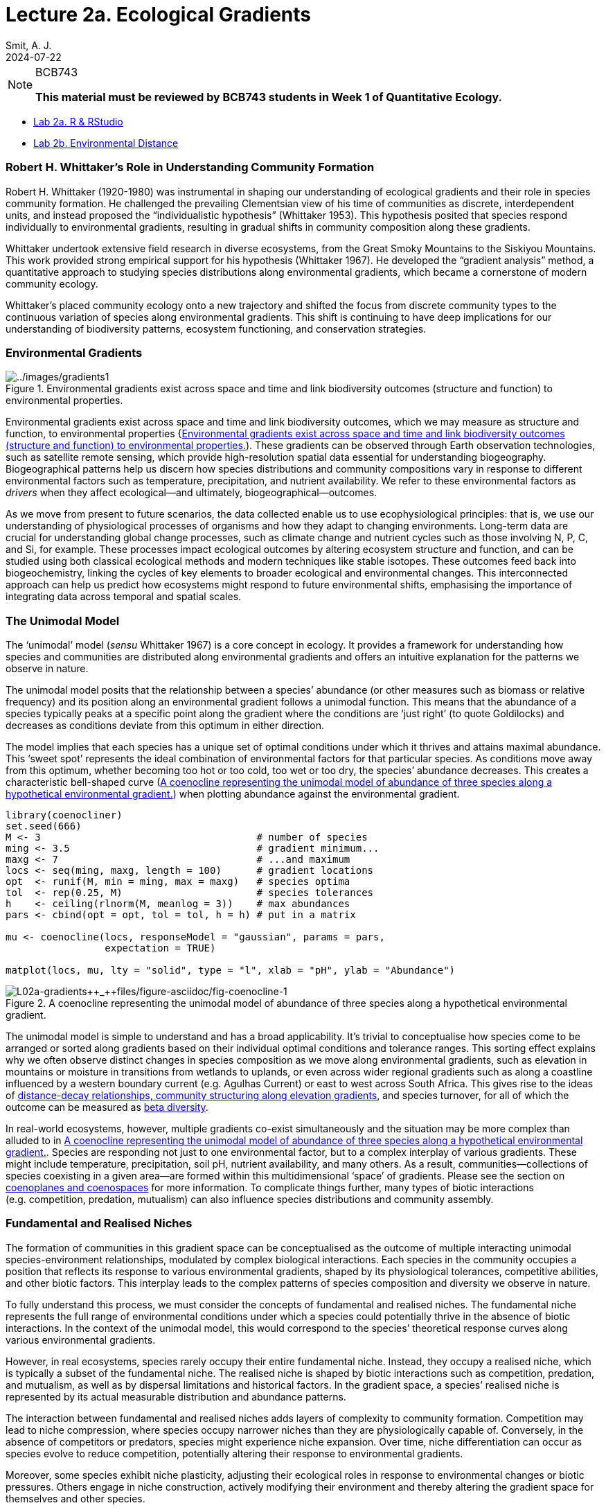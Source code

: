 = Lecture 2a. Ecological Gradients
Smit, A. J.
2024-07-22

[NOTE]
.BCB743
====
*This material must be reviewed by BCB743 students in Week 1 of Quantitative Ecology.*
====

* link:02a-r_rstudio.qmd[Lab 2a. R & RStudio]
* link:02b-env_dist.qmd[Lab 2b. Environmental Distance]

=== Robert H. Whittaker’s Role in Understanding Community Formation

Robert H. Whittaker (1920-1980) was instrumental in shaping our understanding of ecological gradients and their role in species community formation. He challenged the prevailing Clementsian view of his time of communities as discrete, interdependent units, and instead proposed the "`individualistic hypothesis`" (Whittaker 1953). This hypothesis posited that species respond individually to environmental gradients, resulting in gradual shifts in community composition along these gradients.

Whittaker undertook extensive field research in diverse ecosystems, from the Great Smoky Mountains to the Siskiyou Mountains. This work provided strong empirical support for his hypothesis (Whittaker 1967). He developed the "`gradient analysis`" method, a quantitative approach to studying species distributions along environmental gradients, which became a cornerstone of modern community ecology.

Whittaker’s placed community ecology onto a new trajectory and shifted the focus from discrete community types to the continuous variation of species along environmental gradients. This shift is continuing to have deep implications for our understanding of biodiversity patterns, ecosystem functioning, and conservation strategies.

=== Environmental Gradients

.Environmental gradients exist across space and time and link biodiversity outcomes (structure and function) to environmental properties.
[#fig-gradients1]
image::../images/gradients1.png[../images/gradients1]

Environmental gradients exist across space and time and link biodiversity outcomes, which we may measure as structure and function, to environmental properties ++{++<<fig-gradients1>>). These gradients can be observed through Earth observation technologies, such as satellite remote sensing, which provide high-resolution spatial data essential for understanding biogeography. Biogeographical patterns help us discern how species distributions and community compositions vary in response to different environmental factors such as temperature, precipitation, and nutrient availability. We refer to these environmental factors as _drivers_ when they affect ecological—and ultimately, biogeographical—outcomes.

As we move from present to future scenarios, the data collected enable us to use ecophysiological principles: that is, we use our understanding of physiological processes of organisms and how they adapt to changing environments. Long-term data are crucial for understanding global change processes, such as climate change and nutrient cycles such as those involving N, P, C, and Si, for example. These processes impact ecological outcomes by altering ecosystem structure and function, and can be studied using both classical ecological methods and modern techniques like stable isotopes. These outcomes feed back into biogeochemistry, linking the cycles of key elements to broader ecological and environmental changes. This interconnected approach can help us predict how ecosystems might respond to future environmental shifts, emphasising the importance of integrating data across temporal and spatial scales.

[[sec-unimodal]]
=== The Unimodal Model

The '`unimodal`' model (_sensu_ Whittaker 1967) is a core concept in ecology. It provides a framework for understanding how species and communities are distributed along environmental gradients and offers an intuitive explanation for the patterns we observe in nature.

The unimodal model posits that the relationship between a species’ abundance (or other measures such as biomass or relative frequency) and its position along an environmental gradient follows a unimodal function. This means that the abundance of a species typically peaks at a specific point along the gradient where the conditions are '`just right`' (to quote Goldilocks) and decreases as conditions deviate from this optimum in either direction.

The model implies that each species has a unique set of optimal conditions under which it thrives and attains maximal abundance. This '`sweet spot`' represents the ideal combination of environmental factors for that particular species. As conditions move away from this optimum, whether becoming too hot or too cold, too wet or too dry, the species’ abundance decreases. This creates a characteristic bell-shaped curve (<<fig-coenocline>>) when plotting abundance against the environmental gradient.

[source,r,cell-code]
----
library(coenocliner)
set.seed(666)
M <- 3                                     # number of species
ming <- 3.5                                # gradient minimum...
maxg <- 7                                  # ...and maximum
locs <- seq(ming, maxg, length = 100)      # gradient locations
opt  <- runif(M, min = ming, max = maxg)   # species optima
tol  <- rep(0.25, M)                       # species tolerances
h    <- ceiling(rlnorm(M, meanlog = 3))    # max abundances
pars <- cbind(opt = opt, tol = tol, h = h) # put in a matrix

mu <- coenocline(locs, responseModel = "gaussian", params = pars,
                 expectation = TRUE)

matplot(locs, mu, lty = "solid", type = "l", xlab = "pH", ylab = "Abundance")
----

.A coenocline representing the unimodal model of abundance of three species along a hypothetical environmental gradient.
[#fig-coenocline]
image::L02a-gradients_files/figure-asciidoc/fig-coenocline-1.png[L02a-gradients++_++files/figure-asciidoc/fig-coenocline-1]

The unimodal model is simple to understand and has a broad applicability. It’s trivial to conceptualise how species come to be arranged or sorted along gradients based on their individual optimal conditions and tolerance ranges. This sorting effect explains why we often observe distinct changes in species composition as we move along environmental gradients, such as elevation in mountains or moisture in transitions from wetlands to uplands, or even across wider regional gradients such as along a coastline influenced by a western boundary current (e.g. Agulhas Current) or east to west across South Africa. This gives rise to the ideas of link:L03-structure.qmd[distance-decay relationships&#44; community structuring along elevation gradients], and species turnover, for all of which the outcome can be measured as link:L02b-biodiversity.qmd#sec-beta-diversity[beta diversity].

In real-world ecosystems, however, multiple gradients co-exist simultaneously and the situation may be more complex than alluded to in <<fig-coenocline>>. Species are responding not just to one environmental factor, but to a complex interplay of various gradients. These might include temperature, precipitation, soil pH, nutrient availability, and many others. As a result, communities—collections of species coexisting in a given area—are formed within this multidimensional '`space`' of gradients. Please see the section on link:01-introduction.html#sec-gradients[coenoplanes and coenospaces] for more information. To complicate things further, many types of biotic interactions (e.g. competition, predation, mutualism) can also influence species distributions and community assembly.

[[sec-niches]]
=== Fundamental and Realised Niches

The formation of communities in this gradient space can be conceptualised as the outcome of multiple interacting unimodal species-environment relationships, modulated by complex biological interactions. Each species in the community occupies a position that reflects its response to various environmental gradients, shaped by its physiological tolerances, competitive abilities, and other biotic factors. This interplay leads to the complex patterns of species composition and diversity we observe in nature.

To fully understand this process, we must consider the concepts of fundamental and realised niches. The fundamental niche represents the full range of environmental conditions under which a species could potentially thrive in the absence of biotic interactions. In the context of the unimodal model, this would correspond to the species’ theoretical response curves along various environmental gradients.

However, in real ecosystems, species rarely occupy their entire fundamental niche. Instead, they occupy a realised niche, which is typically a subset of the fundamental niche. The realised niche is shaped by biotic interactions such as competition, predation, and mutualism, as well as by dispersal limitations and historical factors. In the gradient space, a species’ realised niche is represented by its actual measurable distribution and abundance patterns.

The interaction between fundamental and realised niches adds layers of complexity to community formation. Competition may lead to niche compression, where species occupy narrower niches than they are physiologically capable of. Conversely, in the absence of competitors or predators, species might experience niche expansion. Over time, niche differentiation can occur as species evolve to reduce competition, potentially altering their response to environmental gradients.

Moreover, some species exhibit niche plasticity, adjusting their ecological roles in response to environmental changes or biotic pressures. Others engage in niche construction, actively modifying their environment and thereby altering the gradient space for themselves and other species.

Understanding these dynamics is important if we wish to interpret the complex patterns we observe and measure in nature. '`Community assembly`' (note, not implying a deliberate act) is not simply a passive response to existing gradients, but a dynamic process involving adaptation, competition, and environmental modification. We must consider both abiotic factors, as emphasised in the unimodal model, and the various kinds of biotic interactions, as highlighted by the concept of realised niches.

=== The Unified Neutral Theory of Biodiversity

An alternative (or complementary?) hypothesis for community formation—which we will not cover too much but you are nevertheless required to understand the basic premise of—is the Unified Neutral Theory of Biodiversity (UNTB). This theory posits that species in a community are functionally equivalent and that their relative abundances are determined by stochastic processes rather than by their individual traits or interactions. In other words, the UNTB suggests that all species are ecologically equivalent and that community composition is the result of random dispersal, speciation, and extinction events.

Please consult the following references for more information on the UNTB:

* Hubbell (2005)
* Hubbell (2011)
* Rosindell et al. (2012)
* https://www.nature.com/scitable/knowledge/library/neutral-theory-of-species-diversity-13259703/[Neutral Theory of Species Diversity]

== Lecture Transcript: Environmental Gradients

=== Ceonoclines, Ceonoplanes, and Ceonospaces

Okay, a question about coenoclines. Before I explain, as I said in earlier lectures, to best help you I need to understand what steps you have already taken and where exactly you’re still struggling. Please, when you pose a question, indicate specifically what you’ve attempted and where you’re getting lost.

One student says they’ve not read the specific article for now but, while reviewing topic two, could not find the corresponding figures described in the material—especially those about when the '`core inner space`' is greater or less than two, which caused confusion.

Let me address this by first clarifying what a coenocline is. Typically, a coenocline is a visual, simplified representation of how a given species responds to a single environmental gradient. For instance, as you move across South Africa from east to west, rainfall typically decreases: there’s more rain in the east than in the west. This gradient in rainfall is one example, and species are optimally distributed at some point along the gradient—where rainfall best fits their physiological needs.

However, rainfall isn’t the only gradient influencing species distributions. Soil chemistry and physics, temperature fluctuations, atmospheric heat, and many other gradients also change simultaneously across a landscape. While a coenocline explains the distribution of a species along one gradient, real landscapes are far more complex: there might be ten, twenty, even forty gradients at play, all influencing species distributions at once.

A coenocline can be expanded to account for two or more gradients, and then we call it a ceonoplane. When even more gradients are considered, we refer to it as a ceonospace. The ceonospace defines a position in the landscape, specified by multiple interacting gradients, in which species are optimally distributed according to all their physiological tolerances. These are just modelling tools—quantitative ecology uses them to understand and predict distributions of individual species and community structures across landscapes.

For those considering Honours, we shall dive much deeper into these concepts, particularly quantitative ways of understanding community structure.

Essentially, what I want you to understand about coenoclines, ceonoplanes, and ceonospaces is that they allow us to model how multiple co-varying environmental variables sort and distribute species. Typically, species exhibit a unimodal distribution—their abundance peaks at the environmental conditions that most closely match their physiological optimum. Away from this '`sweet spot`' (not a scientific term!), their abundance declines as conditions become less suitable.

Imagine a landscape gradient ranging from hot to cold. A species might be most abundant where temperatures align with its tolerance. But at every spot along that gradient, multiple factors—temperature, humidity, soil conditions—are also varying. Each species in the landscape responds similarly, preferring their own set of environmental optima, and this interplay shapes the overall vegetation and animal community structures that we observe.

So, to summarise: these tools—coenocline, ceonoplane, ceonospace—help us model, using mathematics or quantitative methods, the distribution of species and communities against the complexity of environmental gradients. Their use forms a core framework of how we understand community ecology.

If you’re still unclear on any aspect, please do reflect on this answer. I will post the video of this session again for you to review. Listen to the explanation carefully, and if you get stuck, rephrase your question at the point where my explanation loses you, so I can pinpoint precisely where to build further understanding.

=== Environmental Gradients in South Africa

A student mentions that it gets drier from east to west across South Africa. Yes, this is the case: the eastern side of South Africa is adjacent to the warm Agulhas Current, which transports warm tropical or subtropical water down the coast into the higher latitudes. As this warm current flows past, evaporation adds heat and moisture to the atmosphere. This, in turn, brings rainfall to the adjacent land. That is why the eastern coast is so wet—characterised by tropical and subtropical vegetation, an abundance of rivers, and nutrient-rich soils leading to high productivity.

As you move westward into the centre of the country and then towards the west coast, the influence of the Agulhas Current diminishes. There is less moisture, less rainfall, fewer rivers, drier soil, and lower humidity—altogether favouring a different suite of plant and animal adaptations. By the time you reach the west, rainfall drops below latexmath:[400],mm/year, and only species adapted to very dry conditions are present. In KwaZulu-Natal, by contrast, you may get as much as latexmath:[1,200],mm/year, or thereabouts.

The two major currents on the country’s east and west coasts bring different amounts of moisture into the atmosphere, exerting a strong influence on the environmental gradients across the region, which in turn mould distinctive ecological communities.

=== Ocean Currents and Regional Variation

Another question: "`Do the two major currents mix at Cape Town?`" They don’t exactly mix at Cape Town itself, but rather in the region between Cape Point and Cape Agulhas—a stretch of coastline approximately latexmath:[300],km long. There, the Indian and Atlantic oceans influence each other, resulting in a transition zone in both marine and terrestrial vegetation. The biological communities in this area reflect a blend of species from the comparatively warmer east coast and the colder west coast.

I authored a paper in 2017 entitled "`Seaweeds in Two Oceans`", which is part of your required reading, explaining precisely how and why these oceanic influences can be measured and how they shape biogeography. The area between Cape Agulhas (the southernmost tip of Africa) and Cape Point is where this mixing creates a transition—biogeographically, it marks the boundary between the Benguela and Agulhas marine provinces, each hosting distinct communities but with a measurable zone of overlap.

=== Atmospheric Pressure, Weather, and Climate

Another student asked whether humid conditions in the Western Cape are a consequence of the Agulhas Current. In short, not really—not on short timescales. While ocean currents set the broader climatic context and have significant influences over months and years, the day-to-day weather we feel (e.g., changes in humidity and temperature) is primarily due to changes in atmospheric pressure systems. The ocean’s heat content changes slowly due to its high heat capacity, so it exerts a steady but slow influence.

Day-to-day weather variations are mostly driven by atmospheric fronts and systems. In the Western Cape, rain typically results from low-pressure systems in the southeast Atlantic south of South Africa, not directly from the Agulhas Current. The influence of the Agulhas Current is strongest on the east coast; by the time the current rounds the Agulhas Bank, most of its heat and moisture have already been released.

Longer-term shifts—over years or decades, such as those driven by El Niño or the displacement of large-scale atmospheric systems—do ultimately tie back to oceanic cycles, but for weather on the scale of days, it’s mostly atmospheric.

For those interested in looking for longer-term patterns, analyses of sea temperature and atmospheric pressure in the Western Cape reveal subtle cycles up to latexmath:[18] years long, which influence both weather and biological communities, such as shifts in vegetation or fire frequency. However, these are subtle, and are not generally perceived on short timescales without data analysis.

=== Recap of Key Points

The key point for you to remember in this module is that environmental gradients—across rainfall, temperature, soil, and other variables—imprint themselves on the structure of biological communities. These gradients are frequently determined by major influences such as ocean currents, but it is the sum of these factors, and their interactions, that create the distinctive assemblages of species we see across landscapes.

[[refs]]
[[ref-hubbell2005neutral]]
Hubbell SP (2005) Neutral theory in community ecology and the hypothesis of functional equivalence. Functional ecology 19:166–172.

[[ref-hubbell2011unified]]
Hubbell SP (2011) The unified neutral theory of biodiversity and biogeography (MPB-32). Princeton University Press

[[ref-rosindell2012case]]
Rosindell J, Hubbell SP, He F, Harmon LJ, Etienne RS (2012) The case for ecological neutral theory. Trends in ecology & evolution 27:203–208.

[[ref-whittaker1953consideration]]
Whittaker RH (1953) A consideration of climax theory: The climax as a population and pattern. Ecological monographs 23:41–78.

[[ref-whittaker1967gradient]]
Whittaker RH (1967) Gradient analysis of vegetation.
